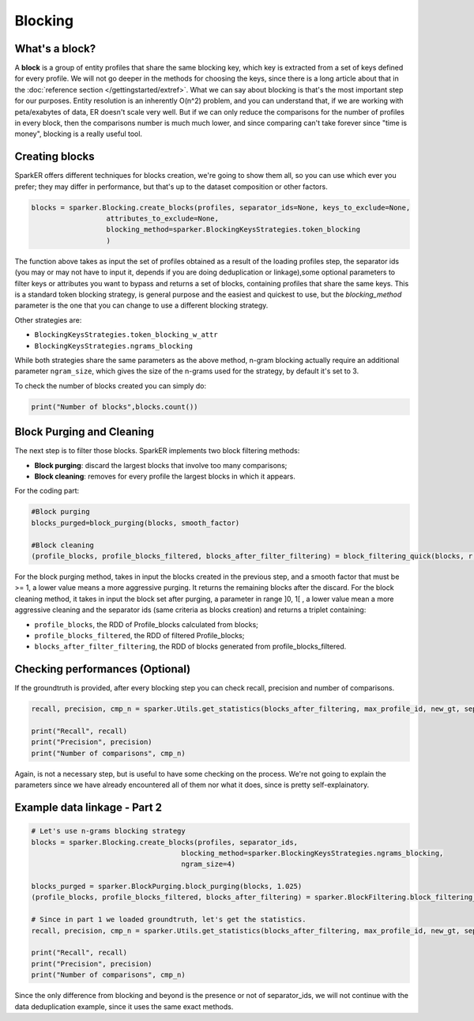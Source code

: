 Blocking 
++++++++

What's a block?
---------------

A **block** is a group of entity profiles that share the same blocking
key, which key is extracted from a set of keys defined for every profile.
We will not go deeper in the methods for choosing the keys, since there is 
a long article about that in the :doc:`reference section </gettingstarted/extref>`.
What we can say about blocking is that's the most important step for our
purposes. Entity resolution is an inherently O(n^2) problem, and you can 
understand that, if we are working with peta/exabytes of data, ER doesn't scale
very well. But if we can only reduce the comparisons for the number of profiles
in every block, then the comparisons number is much much lower, and since 
comparing can't take forever since "time is money", blocking is a really useful
tool.


Creating blocks
---------------

SparkER offers different techniques for blocks creation, 
we're going to show them all, so you can use which ever you prefer;
they may differ in performance, but that's up to the dataset composition or
other factors.


.. code-block:: 

    blocks = sparker.Blocking.create_blocks(profiles, separator_ids=None, keys_to_exclude=None,
                      attributes_to_exclude=None,
                      blocking_method=sparker.BlockingKeysStrategies.token_blocking
                      )

The function above takes as input the set of profiles obtained as a result of the
loading profiles step, the separator ids (you may or may not have to input it, depends if you are 
doing deduplication or linkage),some optional parameters to filter keys or attributes you want to
bypass and returns a set of blocks, containing profiles that share the same keys.
This is a standard token blocking strategy, is general purpose and the easiest and quickest to use,
but the *blocking_method* parameter is the one that you can change to use a different blocking strategy.

Other strategies are:

* ``BlockingKeysStrategies.token_blocking_w_attr``
* ``BlockingKeysStrategies.ngrams_blocking``

While both strategies share the same parameters as the above method, n-gram blocking actually require an 
additional parameter ``ngram_size``, which gives the size of the n-grams used for the strategy, by default 
it's set to 3.

To check the number of blocks created you can simply do:

.. code-block:: 

    print("Number of blocks",blocks.count())

Block Purging and Cleaning
--------------------------

The next step is to filter those blocks.
SparkER implements two block filtering methods:

* **Block purging**: discard the largest blocks that involve too many comparisons;
* **Block cleaning**: removes for every profile the largest blocks in which it appears.

For the coding part:

.. code-block:: 

    #Block purging
    blocks_purged=block_purging(blocks, smooth_factor)

    #Block cleaning
    (profile_blocks, profile_blocks_filtered, blocks_after_filter_filtering) = block_filtering_quick(blocks, r, separator_ids=None)

For the block purging method, takes in input the blocks created in the previous step, and 
a smooth factor that must be >= 1, a lower value means a more aggressive purging. It returns
the remaining blocks after the discard.
For the block cleaning method, it takes in input the block set after purging, a parameter 
in range ]0, 1[ , a lower value mean a more aggressive cleaning and the separator ids (same criteria as blocks creation)
and returns a triplet containing:

* ``profile_blocks``, the RDD of Profile_blocks calculated from blocks;
* ``profile_blocks_filtered``, the RDD of filtered Profile_blocks;
* ``blocks_after_filter_filtering``, the RDD of blocks generated from profile_blocks_filtered.

Checking performances (Optional)
--------------------------------

If the groundtruth is provided, after every blocking step you
can check recall, precision and number of comparisons.

.. code-block:: 

    recall, precision, cmp_n = sparker.Utils.get_statistics(blocks_after_filtering, max_profile_id, new_gt, separator_ids)

    print("Recall", recall)
    print("Precision", precision)
    print("Number of comparisons", cmp_n)

Again, is not a necessary step, but is useful to have some checking on the process.
We're not going to explain the parameters since we have already encountered all of them
nor what it does, since is pretty self-explainatory.

Example data linkage - Part 2
-----------------------------

.. code-block:: 

    # Let's use n-grams blocking strategy
    blocks = sparker.Blocking.create_blocks(profiles, separator_ids, 
                                        blocking_method=sparker.BlockingKeysStrategies.ngrams_blocking,
                                        ngram_size=4)

    blocks_purged = sparker.BlockPurging.block_purging(blocks, 1.025)
    (profile_blocks, profile_blocks_filtered, blocks_after_filtering) = sparker.BlockFiltering.block_filtering_quick(blocks_purged, 0.8, separator_ids)
    
    # Since in part 1 we loaded groundtruth, let's get the statistics.
    recall, precision, cmp_n = sparker.Utils.get_statistics(blocks_after_filtering, max_profile_id, new_gt, separator_ids)

    print("Recall", recall)
    print("Precision", precision)
    print("Number of comparisons", cmp_n)

Since the only difference from blocking and beyond is the presence or not of separator_ids, 
we will not continue with the data deduplication example, since it uses the same exact methods.